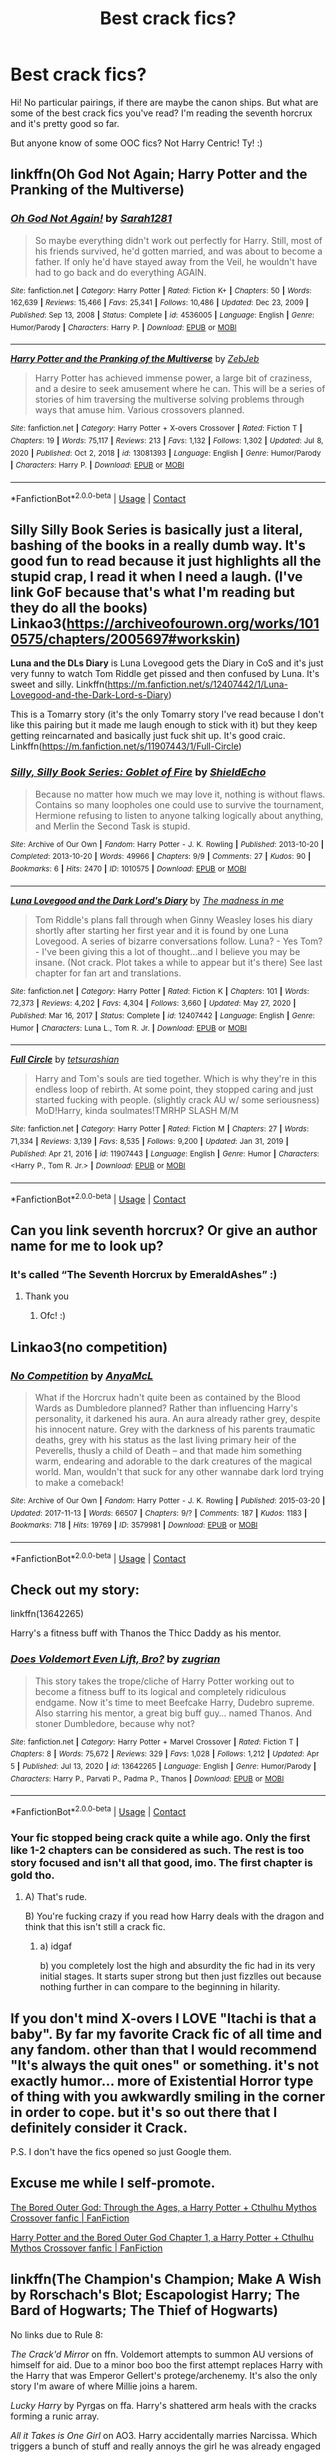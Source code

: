 #+TITLE: Best crack fics?

* Best crack fics?
:PROPERTIES:
:Author: blxssmbby
:Score: 12
:DateUnix: 1620524082.0
:DateShort: 2021-May-09
:FlairText: Discussion
:END:
Hi! No particular pairings, if there are maybe the canon ships. But what are some of the best crack fics you've read? I'm reading the seventh horcrux and it's pretty good so far.

But anyone know of some OOC fics? Not Harry Centric! Ty! :)


** linkffn(Oh God Not Again; Harry Potter and the Pranking of the Multiverse)
:PROPERTIES:
:Author: sailingg
:Score: 10
:DateUnix: 1620538018.0
:DateShort: 2021-May-09
:END:

*** [[https://www.fanfiction.net/s/4536005/1/][*/Oh God Not Again!/*]] by [[https://www.fanfiction.net/u/674180/Sarah1281][/Sarah1281/]]

#+begin_quote
  So maybe everything didn't work out perfectly for Harry. Still, most of his friends survived, he'd gotten married, and was about to become a father. If only he'd have stayed away from the Veil, he wouldn't have had to go back and do everything AGAIN.
#+end_quote

^{/Site/:} ^{fanfiction.net} ^{*|*} ^{/Category/:} ^{Harry} ^{Potter} ^{*|*} ^{/Rated/:} ^{Fiction} ^{K+} ^{*|*} ^{/Chapters/:} ^{50} ^{*|*} ^{/Words/:} ^{162,639} ^{*|*} ^{/Reviews/:} ^{15,466} ^{*|*} ^{/Favs/:} ^{25,341} ^{*|*} ^{/Follows/:} ^{10,486} ^{*|*} ^{/Updated/:} ^{Dec} ^{23,} ^{2009} ^{*|*} ^{/Published/:} ^{Sep} ^{13,} ^{2008} ^{*|*} ^{/Status/:} ^{Complete} ^{*|*} ^{/id/:} ^{4536005} ^{*|*} ^{/Language/:} ^{English} ^{*|*} ^{/Genre/:} ^{Humor/Parody} ^{*|*} ^{/Characters/:} ^{Harry} ^{P.} ^{*|*} ^{/Download/:} ^{[[http://www.ff2ebook.com/old/ffn-bot/index.php?id=4536005&source=ff&filetype=epub][EPUB]]} ^{or} ^{[[http://www.ff2ebook.com/old/ffn-bot/index.php?id=4536005&source=ff&filetype=mobi][MOBI]]}

--------------

[[https://www.fanfiction.net/s/13081393/1/][*/Harry Potter and the Pranking of the Multiverse/*]] by [[https://www.fanfiction.net/u/10283561/ZebJeb][/ZebJeb/]]

#+begin_quote
  Harry Potter has achieved immense power, a large bit of craziness, and a desire to seek amusement where he can. This will be a series of stories of him traversing the multiverse solving problems through ways that amuse him. Various crossovers planned.
#+end_quote

^{/Site/:} ^{fanfiction.net} ^{*|*} ^{/Category/:} ^{Harry} ^{Potter} ^{+} ^{X-overs} ^{Crossover} ^{*|*} ^{/Rated/:} ^{Fiction} ^{T} ^{*|*} ^{/Chapters/:} ^{19} ^{*|*} ^{/Words/:} ^{75,117} ^{*|*} ^{/Reviews/:} ^{213} ^{*|*} ^{/Favs/:} ^{1,132} ^{*|*} ^{/Follows/:} ^{1,302} ^{*|*} ^{/Updated/:} ^{Jul} ^{8,} ^{2020} ^{*|*} ^{/Published/:} ^{Oct} ^{2,} ^{2018} ^{*|*} ^{/id/:} ^{13081393} ^{*|*} ^{/Language/:} ^{English} ^{*|*} ^{/Genre/:} ^{Humor/Parody} ^{*|*} ^{/Characters/:} ^{Harry} ^{P.} ^{*|*} ^{/Download/:} ^{[[http://www.ff2ebook.com/old/ffn-bot/index.php?id=13081393&source=ff&filetype=epub][EPUB]]} ^{or} ^{[[http://www.ff2ebook.com/old/ffn-bot/index.php?id=13081393&source=ff&filetype=mobi][MOBI]]}

--------------

*FanfictionBot*^{2.0.0-beta} | [[https://github.com/FanfictionBot/reddit-ffn-bot/wiki/Usage][Usage]] | [[https://www.reddit.com/message/compose?to=tusing][Contact]]
:PROPERTIES:
:Author: FanfictionBot
:Score: 3
:DateUnix: 1620538042.0
:DateShort: 2021-May-09
:END:


** *Silly Silly Book Series* is basically just a literal, bashing of the books in a really dumb way. It's good fun to read because it just highlights all the stupid crap, I read it when I need a laugh. (I've link GoF because that's what I'm reading but they do all the books) Linkao3([[https://archiveofourown.org/works/1010575/chapters/2005697#workskin]])

*Luna and the DLs Diary* is Luna Lovegood gets the Diary in CoS and it's just very funny to watch Tom Riddle get pissed and then confused by Luna. It's sweet and silly. Linkffn([[https://m.fanfiction.net/s/12407442/1/Luna-Lovegood-and-the-Dark-Lord-s-Diary]])

This is a Tomarry story (it's the only Tomarry story I've read because I don't like this pairing but it made me laugh enough to stick with it) but they keep getting reincarnated and basically just fuck shit up. It's good craic. Linkffn([[https://m.fanfiction.net/s/11907443/1/Full-Circle]])
:PROPERTIES:
:Author: WhistlingBanshee
:Score: 3
:DateUnix: 1620525561.0
:DateShort: 2021-May-09
:END:

*** [[https://archiveofourown.org/works/1010575][*/Silly, Silly Book Series: Goblet of Fire/*]] by [[https://www.archiveofourown.org/users/ShieldEcho/pseuds/ShieldEcho][/ShieldEcho/]]

#+begin_quote
  Because no matter how much we may love it, nothing is without flaws. Contains so many loopholes one could use to survive the tournament, Hermione refusing to listen to anyone talking logically about anything, and Merlin the Second Task is stupid.
#+end_quote

^{/Site/:} ^{Archive} ^{of} ^{Our} ^{Own} ^{*|*} ^{/Fandom/:} ^{Harry} ^{Potter} ^{-} ^{J.} ^{K.} ^{Rowling} ^{*|*} ^{/Published/:} ^{2013-10-20} ^{*|*} ^{/Completed/:} ^{2013-10-20} ^{*|*} ^{/Words/:} ^{49966} ^{*|*} ^{/Chapters/:} ^{9/9} ^{*|*} ^{/Comments/:} ^{27} ^{*|*} ^{/Kudos/:} ^{90} ^{*|*} ^{/Bookmarks/:} ^{6} ^{*|*} ^{/Hits/:} ^{2470} ^{*|*} ^{/ID/:} ^{1010575} ^{*|*} ^{/Download/:} ^{[[https://archiveofourown.org/downloads/1010575/Silly%20Silly%20Book%20Series.epub?updated_at=1565797000][EPUB]]} ^{or} ^{[[https://archiveofourown.org/downloads/1010575/Silly%20Silly%20Book%20Series.mobi?updated_at=1565797000][MOBI]]}

--------------

[[https://www.fanfiction.net/s/12407442/1/][*/Luna Lovegood and the Dark Lord's Diary/*]] by [[https://www.fanfiction.net/u/6415261/The-madness-in-me][/The madness in me/]]

#+begin_quote
  Tom Riddle's plans fall through when Ginny Weasley loses his diary shortly after starting her first year and it is found by one Luna Lovegood. A series of bizarre conversations follow. Luna? - Yes Tom? - I've been giving this a lot of thought...and I believe you may be insane. (Not crack. Plot takes a while to appear but it's there) See last chapter for fan art and translations.
#+end_quote

^{/Site/:} ^{fanfiction.net} ^{*|*} ^{/Category/:} ^{Harry} ^{Potter} ^{*|*} ^{/Rated/:} ^{Fiction} ^{K} ^{*|*} ^{/Chapters/:} ^{101} ^{*|*} ^{/Words/:} ^{72,373} ^{*|*} ^{/Reviews/:} ^{4,202} ^{*|*} ^{/Favs/:} ^{4,304} ^{*|*} ^{/Follows/:} ^{3,660} ^{*|*} ^{/Updated/:} ^{May} ^{27,} ^{2020} ^{*|*} ^{/Published/:} ^{Mar} ^{16,} ^{2017} ^{*|*} ^{/Status/:} ^{Complete} ^{*|*} ^{/id/:} ^{12407442} ^{*|*} ^{/Language/:} ^{English} ^{*|*} ^{/Genre/:} ^{Humor} ^{*|*} ^{/Characters/:} ^{Luna} ^{L.,} ^{Tom} ^{R.} ^{Jr.} ^{*|*} ^{/Download/:} ^{[[http://www.ff2ebook.com/old/ffn-bot/index.php?id=12407442&source=ff&filetype=epub][EPUB]]} ^{or} ^{[[http://www.ff2ebook.com/old/ffn-bot/index.php?id=12407442&source=ff&filetype=mobi][MOBI]]}

--------------

[[https://www.fanfiction.net/s/11907443/1/][*/Full Circle/*]] by [[https://www.fanfiction.net/u/5621751/tetsurashian][/tetsurashian/]]

#+begin_quote
  Harry and Tom's souls are tied together. Which is why they're in this endless loop of rebirth. At some point, they stopped caring and just started fucking with people. (slightly crack AU w/ some seriousness) MoD!Harry, kinda soulmates!TMRHP SLASH M/M
#+end_quote

^{/Site/:} ^{fanfiction.net} ^{*|*} ^{/Category/:} ^{Harry} ^{Potter} ^{*|*} ^{/Rated/:} ^{Fiction} ^{M} ^{*|*} ^{/Chapters/:} ^{27} ^{*|*} ^{/Words/:} ^{71,334} ^{*|*} ^{/Reviews/:} ^{3,139} ^{*|*} ^{/Favs/:} ^{8,535} ^{*|*} ^{/Follows/:} ^{9,200} ^{*|*} ^{/Updated/:} ^{Jan} ^{31,} ^{2019} ^{*|*} ^{/Published/:} ^{Apr} ^{21,} ^{2016} ^{*|*} ^{/id/:} ^{11907443} ^{*|*} ^{/Language/:} ^{English} ^{*|*} ^{/Genre/:} ^{Humor} ^{*|*} ^{/Characters/:} ^{<Harry} ^{P.,} ^{Tom} ^{R.} ^{Jr.>} ^{*|*} ^{/Download/:} ^{[[http://www.ff2ebook.com/old/ffn-bot/index.php?id=11907443&source=ff&filetype=epub][EPUB]]} ^{or} ^{[[http://www.ff2ebook.com/old/ffn-bot/index.php?id=11907443&source=ff&filetype=mobi][MOBI]]}

--------------

*FanfictionBot*^{2.0.0-beta} | [[https://github.com/FanfictionBot/reddit-ffn-bot/wiki/Usage][Usage]] | [[https://www.reddit.com/message/compose?to=tusing][Contact]]
:PROPERTIES:
:Author: FanfictionBot
:Score: 2
:DateUnix: 1620525586.0
:DateShort: 2021-May-09
:END:


** Can you link seventh horcrux? Or give an author name for me to look up?
:PROPERTIES:
:Author: Ocii320
:Score: 3
:DateUnix: 1620524888.0
:DateShort: 2021-May-09
:END:

*** It's called “The Seventh Horcrux by EmeraldAshes” :)
:PROPERTIES:
:Author: blxssmbby
:Score: 6
:DateUnix: 1620525104.0
:DateShort: 2021-May-09
:END:

**** Thank you
:PROPERTIES:
:Author: Ocii320
:Score: 2
:DateUnix: 1620525158.0
:DateShort: 2021-May-09
:END:

***** Ofc! :)
:PROPERTIES:
:Author: blxssmbby
:Score: 1
:DateUnix: 1620525235.0
:DateShort: 2021-May-09
:END:


** Linkao3(no competition)
:PROPERTIES:
:Author: LiriStorm
:Score: 2
:DateUnix: 1620530143.0
:DateShort: 2021-May-09
:END:

*** [[https://archiveofourown.org/works/3579981][*/No Competition/*]] by [[https://www.archiveofourown.org/users/AnyaMcL/pseuds/AnyaMcL][/AnyaMcL/]]

#+begin_quote
  What if the Horcrux hadn't quite been as contained by the Blood Wards as Dumbledore planned? Rather than influencing Harry's personality, it darkened his aura. An aura already rather grey, despite his innocent nature. Grey with the darkness of his parents traumatic deaths, grey with his status as the last living primary heir of the Peverells, thusly a child of Death -- and that made him something warm, endearing and adorable to the dark creatures of the magical world. Man, wouldn't that suck for any other wannabe dark lord trying to make a comeback!
#+end_quote

^{/Site/:} ^{Archive} ^{of} ^{Our} ^{Own} ^{*|*} ^{/Fandom/:} ^{Harry} ^{Potter} ^{-} ^{J.} ^{K.} ^{Rowling} ^{*|*} ^{/Published/:} ^{2015-03-20} ^{*|*} ^{/Updated/:} ^{2017-11-13} ^{*|*} ^{/Words/:} ^{66507} ^{*|*} ^{/Chapters/:} ^{9/?} ^{*|*} ^{/Comments/:} ^{187} ^{*|*} ^{/Kudos/:} ^{1183} ^{*|*} ^{/Bookmarks/:} ^{718} ^{*|*} ^{/Hits/:} ^{19769} ^{*|*} ^{/ID/:} ^{3579981} ^{*|*} ^{/Download/:} ^{[[https://archiveofourown.org/downloads/3579981/No%20Competition.epub?updated_at=1611366200][EPUB]]} ^{or} ^{[[https://archiveofourown.org/downloads/3579981/No%20Competition.mobi?updated_at=1611366200][MOBI]]}

--------------

*FanfictionBot*^{2.0.0-beta} | [[https://github.com/FanfictionBot/reddit-ffn-bot/wiki/Usage][Usage]] | [[https://www.reddit.com/message/compose?to=tusing][Contact]]
:PROPERTIES:
:Author: FanfictionBot
:Score: 6
:DateUnix: 1620530169.0
:DateShort: 2021-May-09
:END:


** Check out my story:

linkffn(13642265)

Harry's a fitness buff with Thanos the Thicc Daddy as his mentor.
:PROPERTIES:
:Author: zugrian
:Score: 2
:DateUnix: 1620543840.0
:DateShort: 2021-May-09
:END:

*** [[https://www.fanfiction.net/s/13642265/1/][*/Does Voldemort Even Lift, Bro?/*]] by [[https://www.fanfiction.net/u/9916427/zugrian][/zugrian/]]

#+begin_quote
  This story takes the trope/cliche of Harry Potter working out to become a fitness buff to its logical and completely ridiculous endgame. Now it's time to meet Beefcake Harry, Dudebro supreme. Also starring his mentor, a great big buff guy... named Thanos. And stoner Dumbledore, because why not?
#+end_quote

^{/Site/:} ^{fanfiction.net} ^{*|*} ^{/Category/:} ^{Harry} ^{Potter} ^{+} ^{Marvel} ^{Crossover} ^{*|*} ^{/Rated/:} ^{Fiction} ^{T} ^{*|*} ^{/Chapters/:} ^{8} ^{*|*} ^{/Words/:} ^{75,672} ^{*|*} ^{/Reviews/:} ^{329} ^{*|*} ^{/Favs/:} ^{1,028} ^{*|*} ^{/Follows/:} ^{1,212} ^{*|*} ^{/Updated/:} ^{Apr} ^{5} ^{*|*} ^{/Published/:} ^{Jul} ^{13,} ^{2020} ^{*|*} ^{/id/:} ^{13642265} ^{*|*} ^{/Language/:} ^{English} ^{*|*} ^{/Genre/:} ^{Humor/Parody} ^{*|*} ^{/Characters/:} ^{Harry} ^{P.,} ^{Parvati} ^{P.,} ^{Padma} ^{P.,} ^{Thanos} ^{*|*} ^{/Download/:} ^{[[http://www.ff2ebook.com/old/ffn-bot/index.php?id=13642265&source=ff&filetype=epub][EPUB]]} ^{or} ^{[[http://www.ff2ebook.com/old/ffn-bot/index.php?id=13642265&source=ff&filetype=mobi][MOBI]]}

--------------

*FanfictionBot*^{2.0.0-beta} | [[https://github.com/FanfictionBot/reddit-ffn-bot/wiki/Usage][Usage]] | [[https://www.reddit.com/message/compose?to=tusing][Contact]]
:PROPERTIES:
:Author: FanfictionBot
:Score: 2
:DateUnix: 1620543860.0
:DateShort: 2021-May-09
:END:


*** Your fic stopped being crack quite a while ago. Only the first like 1-2 chapters can be considered as such. The rest is too story focused and isn't all that good, imo. The first chapter is gold tho.
:PROPERTIES:
:Author: zerkses
:Score: 0
:DateUnix: 1620562960.0
:DateShort: 2021-May-09
:END:

**** A) That's rude.

B) You're fucking crazy if you read how Harry deals with the dragon and think that this isn't still a crack fic.
:PROPERTIES:
:Author: zugrian
:Score: 1
:DateUnix: 1620613513.0
:DateShort: 2021-May-10
:END:

***** a) idgaf

b) you completely lost the high and absurdity the fic had in its very initial stages. It starts super strong but then just fizzlles out because nothing further in can compare to the beginning in hilarity.
:PROPERTIES:
:Author: zerkses
:Score: -1
:DateUnix: 1620655504.0
:DateShort: 2021-May-10
:END:


** If you don't mind X-overs I LOVE "Itachi is that a baby". By far my favorite Crack fic of all time and any fandom. other than that I would recommend "It's always the quit ones" or something. it's not exactly humor... more of Existential Horror type of thing with you awkwardly smiling in the corner in order to cope. but it's so out there that I definitely consider it Crack.

P.S. I don't have the fics opened so just Google them.
:PROPERTIES:
:Author: Karvest92
:Score: 2
:DateUnix: 1620566334.0
:DateShort: 2021-May-09
:END:


** Excuse me while I self-promote.

[[https://www.fanfiction.net/s/13876722/1/The-Bored-Outer-God-Through-the-Ages][The Bored Outer God: Through the Ages, a Harry Potter + Cthulhu Mythos Crossover fanfic | FanFiction]]

[[https://www.fanfiction.net/s/13725230/1/Harry-Potter-and-the-Bored-Outer-God][Harry Potter and the Bored Outer God Chapter 1, a Harry Potter + Cthulhu Mythos Crossover fanfic | FanFiction]]
:PROPERTIES:
:Author: Daemon_Sultan
:Score: 2
:DateUnix: 1620525864.0
:DateShort: 2021-May-09
:END:


** linkffn(The Champion's Champion; Make A Wish by Rorschach's Blot; Escapologist Harry; The Bard of Hogwarts; The Thief of Hogwarts)

No links due to Rule 8:

/The Crack'd Mirror/ on ffn. Voldemort attempts to summon AU versions of himself for aid. Due to a minor boo boo the first attempt replaces Harry with the Harry that was Emperor Gellert's protege/archenemy. It's also the only story I'm aware of where Millie joins a harem.

/Lucky Harry/ by Pyrgas on ffa. Harry's shattered arm heals with the cracks forming a runic array.

/All it Takes is One Girl/ on AO3. Harry accidentally marries Narcissa. Which triggers a bunch of stuff and really annoys the girl he was already engaged to.
:PROPERTIES:
:Author: horrorshowjack
:Score: 1
:DateUnix: 1620589641.0
:DateShort: 2021-May-10
:END:

*** [[https://www.fanfiction.net/s/5483280/1/][*/Harry Potter and the Champion's Champion/*]] by [[https://www.fanfiction.net/u/2036266/DriftWood1965][/DriftWood1965/]]

#+begin_quote
  Harry allows Ron to compete for him in the tournament. How does he fare? This is a Harry/Hermione story with SERIOUSLY Idiot!Ron Bashing. If that isn't what you like, please read something else. Complete but I do expect to add an alternate ending or two.
#+end_quote

^{/Site/:} ^{fanfiction.net} ^{*|*} ^{/Category/:} ^{Harry} ^{Potter} ^{*|*} ^{/Rated/:} ^{Fiction} ^{T} ^{*|*} ^{/Chapters/:} ^{16} ^{*|*} ^{/Words/:} ^{109,138} ^{*|*} ^{/Reviews/:} ^{4,511} ^{*|*} ^{/Favs/:} ^{12,434} ^{*|*} ^{/Follows/:} ^{4,996} ^{*|*} ^{/Updated/:} ^{Nov} ^{26,} ^{2010} ^{*|*} ^{/Published/:} ^{Nov} ^{2,} ^{2009} ^{*|*} ^{/Status/:} ^{Complete} ^{*|*} ^{/id/:} ^{5483280} ^{*|*} ^{/Language/:} ^{English} ^{*|*} ^{/Genre/:} ^{Romance/Humor} ^{*|*} ^{/Characters/:} ^{Harry} ^{P.,} ^{Hermione} ^{G.} ^{*|*} ^{/Download/:} ^{[[http://www.ff2ebook.com/old/ffn-bot/index.php?id=5483280&source=ff&filetype=epub][EPUB]]} ^{or} ^{[[http://www.ff2ebook.com/old/ffn-bot/index.php?id=5483280&source=ff&filetype=mobi][MOBI]]}

--------------

[[https://www.fanfiction.net/s/2318355/1/][*/Make A Wish/*]] by [[https://www.fanfiction.net/u/686093/Rorschach-s-Blot][/Rorschach's Blot/]]

#+begin_quote
  Harry has learned the prophesy and he does not believe that a schoolboy can defeat Voldemort, so he decides that if he is going to die then he is first going to live.
#+end_quote

^{/Site/:} ^{fanfiction.net} ^{*|*} ^{/Category/:} ^{Harry} ^{Potter} ^{*|*} ^{/Rated/:} ^{Fiction} ^{T} ^{*|*} ^{/Chapters/:} ^{50} ^{*|*} ^{/Words/:} ^{187,589} ^{*|*} ^{/Reviews/:} ^{11,516} ^{*|*} ^{/Favs/:} ^{22,489} ^{*|*} ^{/Follows/:} ^{7,882} ^{*|*} ^{/Updated/:} ^{Jun} ^{17,} ^{2006} ^{*|*} ^{/Published/:} ^{Mar} ^{23,} ^{2005} ^{*|*} ^{/Status/:} ^{Complete} ^{*|*} ^{/id/:} ^{2318355} ^{*|*} ^{/Language/:} ^{English} ^{*|*} ^{/Genre/:} ^{Humor/Adventure} ^{*|*} ^{/Characters/:} ^{Harry} ^{P.} ^{*|*} ^{/Download/:} ^{[[http://www.ff2ebook.com/old/ffn-bot/index.php?id=2318355&source=ff&filetype=epub][EPUB]]} ^{or} ^{[[http://www.ff2ebook.com/old/ffn-bot/index.php?id=2318355&source=ff&filetype=mobi][MOBI]]}

--------------

[[https://www.fanfiction.net/s/9469775/1/][*/Escapologist Harry/*]] by [[https://www.fanfiction.net/u/1890123/Racke][/Racke/]]

#+begin_quote
  Harry runs away at age four. After bringing him back, Dumbledore's attempts to keep him at Privet Drive gets progressively more ridiculously extreme with each of his escapes. Animagus!Harry, Crack
#+end_quote

^{/Site/:} ^{fanfiction.net} ^{*|*} ^{/Category/:} ^{Harry} ^{Potter} ^{*|*} ^{/Rated/:} ^{Fiction} ^{T} ^{*|*} ^{/Words/:} ^{5,884} ^{*|*} ^{/Reviews/:} ^{663} ^{*|*} ^{/Favs/:} ^{7,955} ^{*|*} ^{/Follows/:} ^{2,364} ^{*|*} ^{/Published/:} ^{Jul} ^{8,} ^{2013} ^{*|*} ^{/Status/:} ^{Complete} ^{*|*} ^{/id/:} ^{9469775} ^{*|*} ^{/Language/:} ^{English} ^{*|*} ^{/Genre/:} ^{Humor/Adventure} ^{*|*} ^{/Characters/:} ^{Harry} ^{P.} ^{*|*} ^{/Download/:} ^{[[http://www.ff2ebook.com/old/ffn-bot/index.php?id=9469775&source=ff&filetype=epub][EPUB]]} ^{or} ^{[[http://www.ff2ebook.com/old/ffn-bot/index.php?id=9469775&source=ff&filetype=mobi][MOBI]]}

--------------

[[https://www.fanfiction.net/s/12246515/1/][*/The Bard of Hogwarts/*]] by [[https://www.fanfiction.net/u/6281110/Vindicare40k][/Vindicare40k/]]

#+begin_quote
  Bards: Spell casters, Jack of All Trades, Story Tellers, and Manipulators. Taken as an infant watch the Wizarding World try and come to terms with a Boy-Who-Lived raised by one of these individuals. 5e D&D, Bardic Shenanigans ensue.
#+end_quote

^{/Site/:} ^{fanfiction.net} ^{*|*} ^{/Category/:} ^{Harry} ^{Potter} ^{+} ^{Dungeons} ^{and} ^{Dragons} ^{Crossover} ^{*|*} ^{/Rated/:} ^{Fiction} ^{M} ^{*|*} ^{/Chapters/:} ^{12} ^{*|*} ^{/Words/:} ^{49,918} ^{*|*} ^{/Reviews/:} ^{126} ^{*|*} ^{/Favs/:} ^{545} ^{*|*} ^{/Follows/:} ^{737} ^{*|*} ^{/Updated/:} ^{Apr} ^{1,} ^{2020} ^{*|*} ^{/Published/:} ^{Nov} ^{25,} ^{2016} ^{*|*} ^{/id/:} ^{12246515} ^{*|*} ^{/Language/:} ^{English} ^{*|*} ^{/Genre/:} ^{Humor/Adventure} ^{*|*} ^{/Characters/:} ^{<Harry} ^{P.,} ^{N.} ^{Tonks>} ^{Hermione} ^{G.,} ^{Daphne} ^{G.} ^{*|*} ^{/Download/:} ^{[[http://www.ff2ebook.com/old/ffn-bot/index.php?id=12246515&source=ff&filetype=epub][EPUB]]} ^{or} ^{[[http://www.ff2ebook.com/old/ffn-bot/index.php?id=12246515&source=ff&filetype=mobi][MOBI]]}

--------------

[[https://www.fanfiction.net/s/5199602/1/][*/The Thief of Hogwarts/*]] by [[https://www.fanfiction.net/u/1867176/bluminous8][/bluminous8/]]

#+begin_quote
  Summary: AU Young Harry learns to steal as he is fed up from his deprivation of his wants and needs by his guardians. A Thief is born in Privet Drive.
#+end_quote

^{/Site/:} ^{fanfiction.net} ^{*|*} ^{/Category/:} ^{Harry} ^{Potter} ^{*|*} ^{/Rated/:} ^{Fiction} ^{M} ^{*|*} ^{/Chapters/:} ^{19} ^{*|*} ^{/Words/:} ^{105,046} ^{*|*} ^{/Reviews/:} ^{4,101} ^{*|*} ^{/Favs/:} ^{11,627} ^{*|*} ^{/Follows/:} ^{10,675} ^{*|*} ^{/Updated/:} ^{Jun} ^{22,} ^{2010} ^{*|*} ^{/Published/:} ^{Jul} ^{8,} ^{2009} ^{*|*} ^{/id/:} ^{5199602} ^{*|*} ^{/Language/:} ^{English} ^{*|*} ^{/Genre/:} ^{Humor/Adventure} ^{*|*} ^{/Characters/:} ^{Harry} ^{P.} ^{*|*} ^{/Download/:} ^{[[http://www.ff2ebook.com/old/ffn-bot/index.php?id=5199602&source=ff&filetype=epub][EPUB]]} ^{or} ^{[[http://www.ff2ebook.com/old/ffn-bot/index.php?id=5199602&source=ff&filetype=mobi][MOBI]]}

--------------

*FanfictionBot*^{2.0.0-beta} | [[https://github.com/FanfictionBot/reddit-ffn-bot/wiki/Usage][Usage]] | [[https://www.reddit.com/message/compose?to=tusing][Contact]]
:PROPERTIES:
:Author: FanfictionBot
:Score: 1
:DateUnix: 1620589700.0
:DateShort: 2021-May-10
:END:


** Linkffn Rebellion. [[https://m.fanfiction.net/s/1755901/1/Rebellion]] By tatra megami

Link ffn The Original Naked Quidditch Match [[https://m.fanfiction.net/s/3689325/1/The-Original-Naked-Quidditch-Match]]

Linkffn Things I Am Not Allowed To Do At Hogwarts [[https://m.fanfiction.net/s/4232327/1/]]
:PROPERTIES:
:Author: Illustrious_Act3053
:Score: 1
:DateUnix: 1620629073.0
:DateShort: 2021-May-10
:END:

*** ffnbot!parent
:PROPERTIES:
:Author: apocolypse101
:Score: 1
:DateUnix: 1620683836.0
:DateShort: 2021-May-11
:END:


*** [[https://www.fanfiction.net/s/1755901/1/][*/Rebellion/*]] by [[https://www.fanfiction.net/u/24798/TatraMegami][/TatraMegami/]]

#+begin_quote
  Harry starts up a Rebellion after Dumbledore is forced to flee Hogwarts and his two targets are Dolores Umbridge and Severus Snape. He has a foolproof plan: to drive them insane by acting insane himself. Complete and sequel, Rising, is up!
#+end_quote

^{/Site/:} ^{fanfiction.net} ^{*|*} ^{/Category/:} ^{Harry} ^{Potter} ^{*|*} ^{/Rated/:} ^{Fiction} ^{K+} ^{*|*} ^{/Chapters/:} ^{50} ^{*|*} ^{/Words/:} ^{121,979} ^{*|*} ^{/Reviews/:} ^{1,541} ^{*|*} ^{/Favs/:} ^{3,387} ^{*|*} ^{/Follows/:} ^{1,832} ^{*|*} ^{/Updated/:} ^{Mar} ^{2,} ^{2013} ^{*|*} ^{/Published/:} ^{Mar} ^{2,} ^{2004} ^{*|*} ^{/Status/:} ^{Complete} ^{*|*} ^{/id/:} ^{1755901} ^{*|*} ^{/Language/:} ^{English} ^{*|*} ^{/Genre/:} ^{Humor/Parody} ^{*|*} ^{/Characters/:} ^{Harry} ^{P.,} ^{Severus} ^{S.} ^{*|*} ^{/Download/:} ^{[[http://www.ff2ebook.com/old/ffn-bot/index.php?id=1755901&source=ff&filetype=epub][EPUB]]} ^{or} ^{[[http://www.ff2ebook.com/old/ffn-bot/index.php?id=1755901&source=ff&filetype=mobi][MOBI]]}

--------------

[[https://www.fanfiction.net/s/3689325/1/][*/The Original Naked Quidditch Match/*]] by [[https://www.fanfiction.net/u/377878/Evilgoddss][/Evilgoddss/]]

#+begin_quote
  When a Magical game of Truth & Dare goes wrong, the Gryffindor Quidditch team must 'bare' up and face the consequences. And as the news spreads like wildfire in mmail things get quite out of control.
#+end_quote

^{/Site/:} ^{fanfiction.net} ^{*|*} ^{/Category/:} ^{Harry} ^{Potter} ^{*|*} ^{/Rated/:} ^{Fiction} ^{T} ^{*|*} ^{/Chapters/:} ^{10} ^{*|*} ^{/Words/:} ^{22,510} ^{*|*} ^{/Reviews/:} ^{921} ^{*|*} ^{/Favs/:} ^{4,680} ^{*|*} ^{/Follows/:} ^{1,071} ^{*|*} ^{/Published/:} ^{Jul} ^{29,} ^{2007} ^{*|*} ^{/Status/:} ^{Complete} ^{*|*} ^{/id/:} ^{3689325} ^{*|*} ^{/Language/:} ^{English} ^{*|*} ^{/Genre/:} ^{Humor} ^{*|*} ^{/Characters/:} ^{Harry} ^{P.} ^{*|*} ^{/Download/:} ^{[[http://www.ff2ebook.com/old/ffn-bot/index.php?id=3689325&source=ff&filetype=epub][EPUB]]} ^{or} ^{[[http://www.ff2ebook.com/old/ffn-bot/index.php?id=3689325&source=ff&filetype=mobi][MOBI]]}

--------------

[[https://www.fanfiction.net/s/4232327/1/][*/Things I Am Not Allowed To Do At Hogwarts/*]] by [[https://www.fanfiction.net/u/1389531/Roozette][/Roozette/]]

#+begin_quote
  Title is self-explanitory. With a Harry/Draco twist. I am bored.
#+end_quote

^{/Site/:} ^{fanfiction.net} ^{*|*} ^{/Category/:} ^{Harry} ^{Potter} ^{*|*} ^{/Rated/:} ^{Fiction} ^{M} ^{*|*} ^{/Chapters/:} ^{29} ^{*|*} ^{/Words/:} ^{50,167} ^{*|*} ^{/Reviews/:} ^{1,169} ^{*|*} ^{/Favs/:} ^{1,708} ^{*|*} ^{/Follows/:} ^{1,183} ^{*|*} ^{/Updated/:} ^{Nov} ^{14,} ^{2008} ^{*|*} ^{/Published/:} ^{May} ^{2,} ^{2008} ^{*|*} ^{/id/:} ^{4232327} ^{*|*} ^{/Language/:} ^{English} ^{*|*} ^{/Genre/:} ^{Humor/Romance} ^{*|*} ^{/Characters/:} ^{Harry} ^{P.,} ^{Draco} ^{M.} ^{*|*} ^{/Download/:} ^{[[http://www.ff2ebook.com/old/ffn-bot/index.php?id=4232327&source=ff&filetype=epub][EPUB]]} ^{or} ^{[[http://www.ff2ebook.com/old/ffn-bot/index.php?id=4232327&source=ff&filetype=mobi][MOBI]]}

--------------

*FanfictionBot*^{2.0.0-beta} | [[https://github.com/FanfictionBot/reddit-ffn-bot/wiki/Usage][Usage]] | [[https://www.reddit.com/message/compose?to=tusing][Contact]]
:PROPERTIES:
:Author: FanfictionBot
:Score: 1
:DateUnix: 1620683870.0
:DateShort: 2021-May-11
:END:

**** Oh my God I got the link bot to link my links 😁
:PROPERTIES:
:Author: Illustrious_Act3053
:Score: 1
:DateUnix: 1620698158.0
:DateShort: 2021-May-11
:END:
